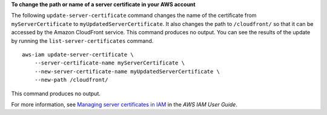 **To change the path or name of a server certificate in your AWS account**

The following ``update-server-certificate`` command changes the name of the certificate from ``myServerCertificate`` to ``myUpdatedServerCertificate``. It also changes the path to ``/cloudfront/`` so that it can be accessed by the Amazon CloudFront service. This command produces no output. You can see the results of the update by running the ``list-server-certificates`` command. ::

    aws-iam update-server-certificate \
        --server-certificate-name myServerCertificate \
        --new-server-certificate-name myUpdatedServerCertificate \
        --new-path /cloudfront/

This command produces no output.

For more information, see `Managing server certificates in IAM <https://docs.aws.amazon.com/IAM/latest/UserGuide/id_credentials_server-certs.html>`__ in the *AWS IAM User Guide*.